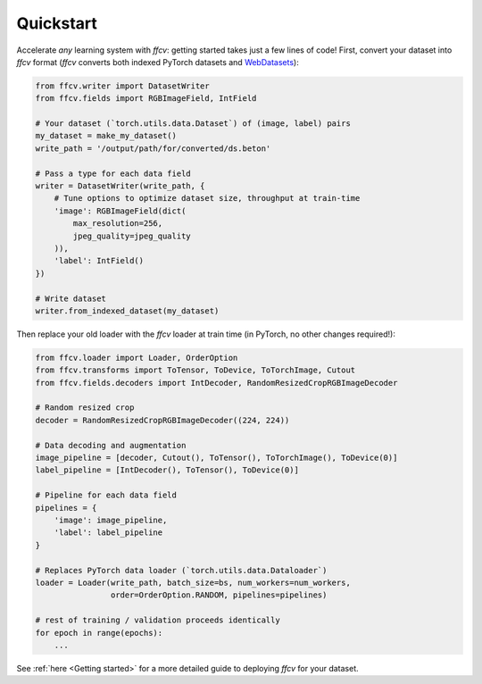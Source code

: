 Quickstart
===========

Accelerate *any* learning system with `ffcv`: getting started takes just a few
lines of code!
First, convert your dataset into `ffcv` format (`ffcv` converts both indexed
PyTorch datasets and `WebDatasets <https://github.com/webdataset/webdataset>`_):

.. code-block:: python

    from ffcv.writer import DatasetWriter
    from ffcv.fields import RGBImageField, IntField

    # Your dataset (`torch.utils.data.Dataset`) of (image, label) pairs
    my_dataset = make_my_dataset()
    write_path = '/output/path/for/converted/ds.beton'

    # Pass a type for each data field
    writer = DatasetWriter(write_path, {
        # Tune options to optimize dataset size, throughput at train-time
        'image': RGBImageField(dict(
            max_resolution=256,
            jpeg_quality=jpeg_quality
        )),
        'label': IntField()
    })

    # Write dataset
    writer.from_indexed_dataset(my_dataset)

Then replace your old loader with the `ffcv` loader at train time (in PyTorch,
no other changes required!):

.. code-block:: python

    from ffcv.loader import Loader, OrderOption
    from ffcv.transforms import ToTensor, ToDevice, ToTorchImage, Cutout
    from ffcv.fields.decoders import IntDecoder, RandomResizedCropRGBImageDecoder

    # Random resized crop
    decoder = RandomResizedCropRGBImageDecoder((224, 224))

    # Data decoding and augmentation
    image_pipeline = [decoder, Cutout(), ToTensor(), ToTorchImage(), ToDevice(0)]
    label_pipeline = [IntDecoder(), ToTensor(), ToDevice(0)]

    # Pipeline for each data field
    pipelines = {
        'image': image_pipeline,
        'label': label_pipeline
    }

    # Replaces PyTorch data loader (`torch.utils.data.Dataloader`)
    loader = Loader(write_path, batch_size=bs, num_workers=num_workers,
                    order=OrderOption.RANDOM, pipelines=pipelines)

    # rest of training / validation proceeds identically
    for epoch in range(epochs):
        ...

See :ref:`here <Getting started>` for a more detailed guide to deploying `ffcv` for your dataset.
